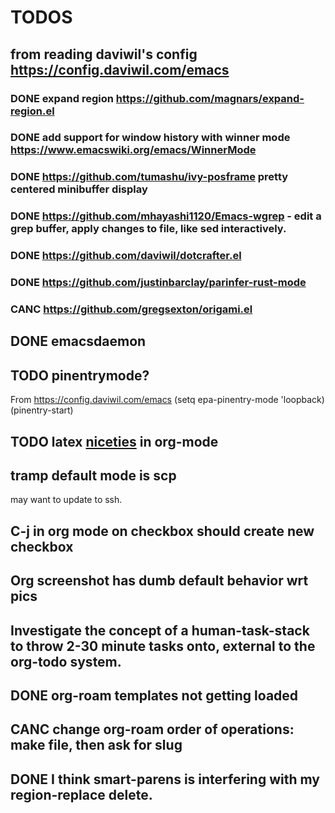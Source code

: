 * TODOS
** from reading daviwil's config https://config.daviwil.com/emacs
*** DONE expand region https://github.com/magnars/expand-region.el
CLOSED: [2021-12-02 Thu 15:17]
:LOGBOOK:
- State "DONE"       from "TODO"       [2021-12-02 Thu 15:17]
:END:
*** DONE add support for window history with winner mode https://www.emacswiki.org/emacs/WinnerMode
CLOSED: [2021-12-01 Wed 14:53]
:LOGBOOK:
- State "DONE"       from "TODO"       [2021-12-01 Wed 14:53]
:END:
*** DONE https://github.com/tumashu/ivy-posframe pretty centered minibuffer display
CLOSED: [2021-12-02 Thu 15:12]
:LOGBOOK:
- State "DONE"       from "TODO"       [2021-12-02 Thu 15:12]
:END:
*** DONE https://github.com/mhayashi1120/Emacs-wgrep - edit a grep buffer, apply changes to file, like sed interactively.
CLOSED: [2021-12-02 Thu 22:29]
:LOGBOOK:
- State "DONE"       from "TODO"       [2021-12-02 Thu 22:29]
:END:
*** DONE https://github.com/daviwil/dotcrafter.el
CLOSED: [2021-12-02 Thu 22:46]
:LOGBOOK:
- State "DONE"       from "TODO"       [2021-12-02 Thu 22:46]
:END:
*** DONE https://github.com/justinbarclay/parinfer-rust-mode
CLOSED: [2021-12-02 Thu 23:06]
:LOGBOOK:
- State "DONE"       from "TODO"       [2021-12-02 Thu 23:06]
:END:
*** CANC https://github.com/gregsexton/origami.el
CLOSED: [2021-12-02 Thu 23:07]
** DONE emacsdaemon
CLOSED: [2021-12-02 Thu 23:17]
:LOGBOOK:
- State "DONE"       from "TODO"       [2021-12-02 Thu 23:17]
:END:
** TODO pinentrymode?
From https://config.daviwil.com/emacs
  (setq epa-pinentry-mode 'loopback)
  (pinentry-start)
** TODO latex [[https://karthinks.com/software/latex-input-for-impatient-scholars/][niceties]] in org-mode
** tramp default mode is scp
may want to update to ssh.
** C-j in org mode on checkbox should create new checkbox
** Org screenshot has dumb default behavior wrt pics
** Investigate the concept of a human-task-stack to throw 2-30 minute tasks onto, external to the org-todo system.
** DONE org-roam templates not getting loaded
CLOSED: [2021-10-10 Sun 12:49]
** CANC change org-roam order of operations: make file, then ask for slug
CLOSED: [2021-12-01 Wed 14:34]
:LOGBOOK:
- State "CANC"       from              [2021-12-01 Wed 14:34]
:END:
** DONE I think smart-parens is interfering with my region-replace delete.
CLOSED: [2021-12-01 Wed 14:33]
:LOGBOOK:
- State "DONE"       from              [2021-12-01 Wed 14:33]
:END:
